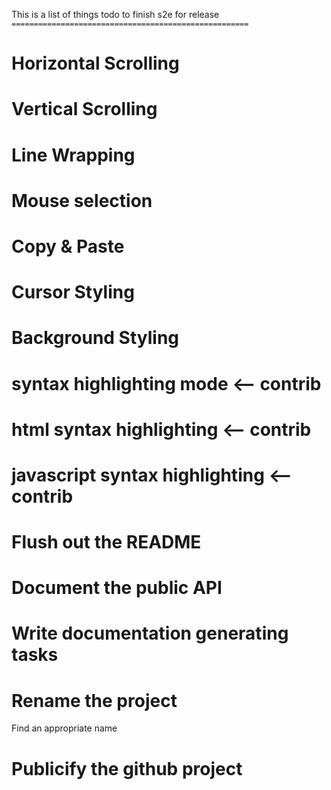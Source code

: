 This is a list of things todo to finish s2e for release
=======================================================

* Horizontal Scrolling
* Vertical Scrolling
* Line Wrapping
* Mouse selection
* Copy & Paste
* Cursor Styling
* Background Styling
* syntax highlighting mode <-- contrib
* html syntax highlighting <-- contrib
* javascript syntax highlighting <-- contrib
* Flush out the README
* Document the public API
* Write documentation generating tasks
* Rename the project
  Find an appropriate name
* Publicify the github project
